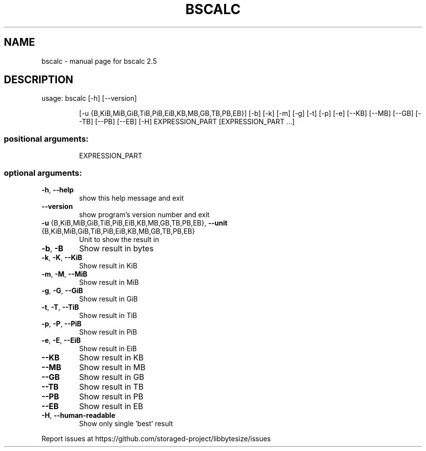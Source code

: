 .\" DO NOT MODIFY THIS FILE!  It was generated by help2man 1.47.16.
.TH BSCALC "1" "January 2021" "bscalc 2.5" "User Commands"
.SH NAME
bscalc \- manual page for bscalc 2.5
.SH DESCRIPTION
usage: bscalc [\-h] [\-\-version]
.IP
[\-u {B,KiB,MiB,GiB,TiB,PiB,EiB,KB,MB,GB,TB,PB,EB}] [\-b] [\-k]
[\-m] [\-g] [\-t] [\-p] [\-e] [\-\-KB] [\-\-MB] [\-\-GB] [\-\-TB] [\-\-PB]
[\-\-EB] [\-H]
EXPRESSION_PART [EXPRESSION_PART ...]
.SS "positional arguments:"
.IP
EXPRESSION_PART
.SS "optional arguments:"
.TP
\fB\-h\fR, \fB\-\-help\fR
show this help message and exit
.TP
\fB\-\-version\fR
show program's version number and exit
.TP
\fB\-u\fR {B,KiB,MiB,GiB,TiB,PiB,EiB,KB,MB,GB,TB,PB,EB}, \fB\-\-unit\fR {B,KiB,MiB,GiB,TiB,PiB,EiB,KB,MB,GB,TB,PB,EB}
Unit to show the result in
.TP
\fB\-b\fR, \fB\-B\fR
Show result in bytes
.TP
\fB\-k\fR, \fB\-K\fR, \fB\-\-KiB\fR
Show result in KiB
.TP
\fB\-m\fR, \fB\-M\fR, \fB\-\-MiB\fR
Show result in MiB
.TP
\fB\-g\fR, \fB\-G\fR, \fB\-\-GiB\fR
Show result in GiB
.TP
\fB\-t\fR, \fB\-T\fR, \fB\-\-TiB\fR
Show result in TiB
.TP
\fB\-p\fR, \fB\-P\fR, \fB\-\-PiB\fR
Show result in PiB
.TP
\fB\-e\fR, \fB\-E\fR, \fB\-\-EiB\fR
Show result in EiB
.TP
\fB\-\-KB\fR
Show result in KB
.TP
\fB\-\-MB\fR
Show result in MB
.TP
\fB\-\-GB\fR
Show result in GB
.TP
\fB\-\-TB\fR
Show result in TB
.TP
\fB\-\-PB\fR
Show result in PB
.TP
\fB\-\-EB\fR
Show result in EB
.TP
\fB\-H\fR, \fB\-\-human\-readable\fR
Show only single 'best' result
.PP
Report issues at https://github.com/storaged\-project/libbytesize/issues
